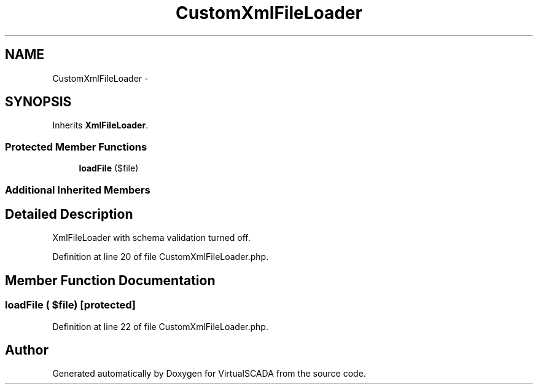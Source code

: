 .TH "CustomXmlFileLoader" 3 "Tue Apr 14 2015" "Version 1.0" "VirtualSCADA" \" -*- nroff -*-
.ad l
.nh
.SH NAME
CustomXmlFileLoader \- 
.SH SYNOPSIS
.br
.PP
.PP
Inherits \fBXmlFileLoader\fP\&.
.SS "Protected Member Functions"

.in +1c
.ti -1c
.RI "\fBloadFile\fP ($file)"
.br
.in -1c
.SS "Additional Inherited Members"
.SH "Detailed Description"
.PP 
XmlFileLoader with schema validation turned off\&. 
.PP
Definition at line 20 of file CustomXmlFileLoader\&.php\&.
.SH "Member Function Documentation"
.PP 
.SS "loadFile ( $file)\fC [protected]\fP"

.PP
Definition at line 22 of file CustomXmlFileLoader\&.php\&.

.SH "Author"
.PP 
Generated automatically by Doxygen for VirtualSCADA from the source code\&.
